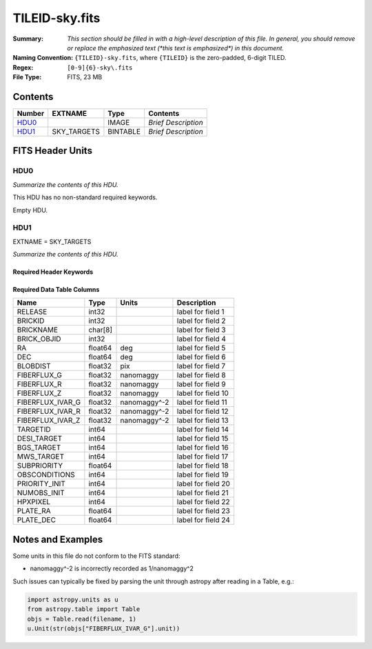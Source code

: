 ===============
TILEID-sky.fits
===============

:Summary: *This section should be filled in with a high-level description of
    this file. In general, you should remove or replace the emphasized text
    (\*this text is emphasized\*) in this document.*
:Naming Convention: ``{TILEID}-sky.fits``, where ``{TILEID}`` is the zero-padded,
    6-digit TILED.
:Regex: ``[0-9]{6}-sky\.fits``
:File Type: FITS, 23 MB

Contents
========

====== =========== ======== ===================
Number EXTNAME     Type     Contents
====== =========== ======== ===================
HDU0_              IMAGE    *Brief Description*
HDU1_  SKY_TARGETS BINTABLE *Brief Description*
====== =========== ======== ===================


FITS Header Units
=================

HDU0
----

*Summarize the contents of this HDU.*

This HDU has no non-standard required keywords.

Empty HDU.

HDU1
----

EXTNAME = SKY_TARGETS

*Summarize the contents of this HDU.*

Required Header Keywords
~~~~~~~~~~~~~~~~~~~~~~~~

.. collapse:: Required Header Keywords Table

    .. rst-class:: keywords

    ====== ============= ==== =======================
    KEY    Example Value Type Comment
    ====== ============= ==== =======================
    NAXIS1 152           int  width of table in bytes
    NAXIS2 163775        int  number of rows in table
    SUPP   F             bool
    DR     9             int
    ====== ============= ==== =======================

Required Data Table Columns
~~~~~~~~~~~~~~~~~~~~~~~~~~~

.. rst-class:: columns

================ ======= ============= ===================
Name             Type    Units         Description
================ ======= ============= ===================
RELEASE          int32                 label for field   1
BRICKID          int32                 label for field   2
BRICKNAME        char[8]               label for field   3
BRICK_OBJID      int32                 label for field   4
RA               float64 deg           label for field   5
DEC              float64 deg           label for field   6
BLOBDIST         float32 pix           label for field   7
FIBERFLUX_G      float32 nanomaggy     label for field   8
FIBERFLUX_R      float32 nanomaggy     label for field   9
FIBERFLUX_Z      float32 nanomaggy     label for field  10
FIBERFLUX_IVAR_G float32 nanomaggy^-2  label for field  11
FIBERFLUX_IVAR_R float32 nanomaggy^-2  label for field  12
FIBERFLUX_IVAR_Z float32 nanomaggy^-2  label for field  13
TARGETID         int64                 label for field  14
DESI_TARGET      int64                 label for field  15
BGS_TARGET       int64                 label for field  16
MWS_TARGET       int64                 label for field  17
SUBPRIORITY      float64               label for field  18
OBSCONDITIONS    int64                 label for field  19
PRIORITY_INIT    int64                 label for field  20
NUMOBS_INIT      int64                 label for field  21
HPXPIXEL         int64                 label for field  22
PLATE_RA         float64               label for field  23
PLATE_DEC        float64               label for field  24
================ ======= ============= ===================


Notes and Examples
==================

Some units in this file do not conform to the FITS standard:

* nanomaggy^-2 is incorrectly recorded as 1/nanomaggy^2

Such issues can typically be fixed by parsing the unit through astropy after reading in a Table, e.g.:

.. code-block:: python

    import astropy.units as u
    from astropy.table import Table
    objs = Table.read(filename, 1)
    u.Unit(str(objs["FIBERFLUX_IVAR_G"].unit))
